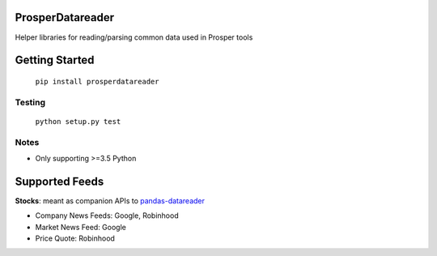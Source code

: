 |Show Logo|

=================
ProsperDatareader
=================

|Build Status| |Coverage Status| |PyPI Badge| |Docs|

Helper libraries for reading/parsing common data used in Prosper tools

===============
Getting Started
===============

	``pip install prosperdatareader``

Testing
-------

	``python setup.py test``

Notes
-----

- Only supporting >=3.5 Python

===============
Supported Feeds
===============

**Stocks**: meant as companion APIs to `pandas-datareader`_

- Company News Feeds: Google, Robinhood
- Market News Feed: Google
- Price Quote: Robinhood

.. _pandas-datareader: https://pandas-datareader.readthedocs.io/en/latest/index.html

.. |Show Logo| image:: http://dl.eveprosper.com/podcast/logo-colour-17_sm2.png
   :target: http://eveprosper.com
.. |Build Status| image:: https://travis-ci.org/EVEprosper/ProsperDatareader.svg?branch=master
   :target: https://travis-ci.org/EVEprosper/ProsperDatareader
.. |Coverage Status| image:: https://coveralls.io/repos/github/EVEprosper/ProsperDatareader/badge.svg?branch=master
   :target: https://coveralls.io/github/EVEprosper/ProsperDatareader?branch=master
.. |PyPI Badge| image:: https://badge.fury.io/py/ProsperDatareader.svg
   :target: https://badge.fury.io/py/ProsperDatareader
.. |Docs| image:: https://readthedocs.org/projects/prosperdatareader/badge/?version=latest
   :target: http://prosperdatareader.readthedocs.io/en/latest/?badge=latest
   :alt: Documentation Status
